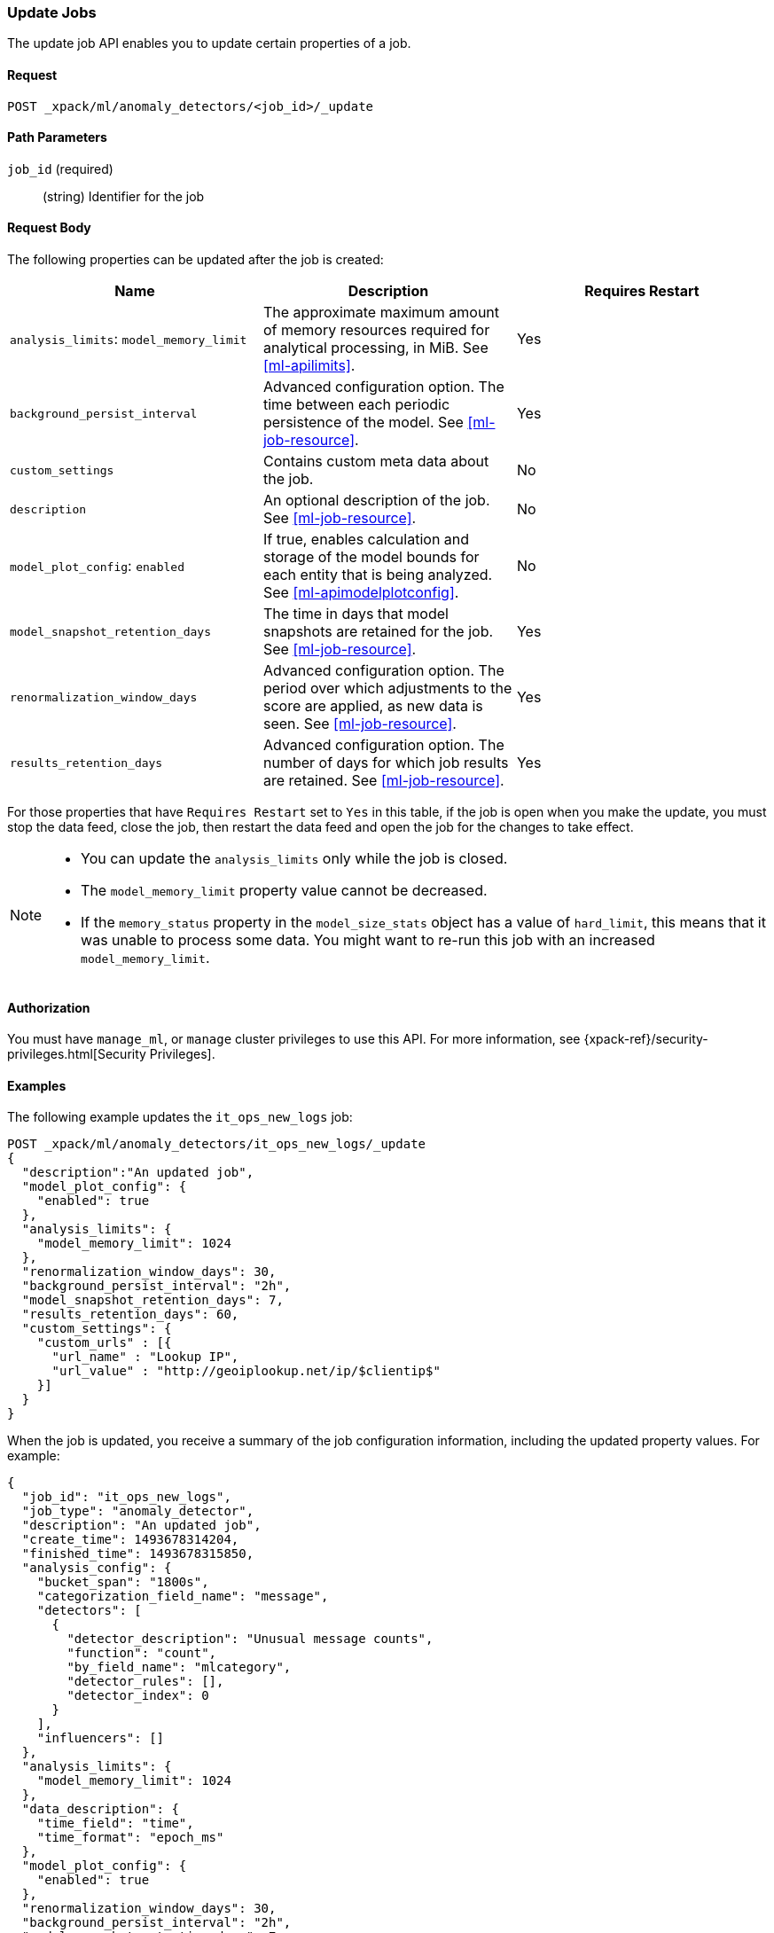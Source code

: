[role="xpack"]
[[ml-update-job]]
=== Update Jobs

The update job API enables you to update certain properties of a job.

==== Request

`POST _xpack/ml/anomaly_detectors/<job_id>/_update`


==== Path Parameters

`job_id` (required)::
  (string) Identifier for the job

==== Request Body

The following properties can be updated after the job is created:

[cols="<,<,<",options="header",]
|=======================================================================
|Name |Description |Requires Restart

|`analysis_limits`: `model_memory_limit` |The approximate maximum amount of
memory resources required for analytical processing, in MiB.
See <<ml-apilimits>>. | Yes

|`background_persist_interval` |Advanced configuration option. The time between
each periodic persistence of the model. See <<ml-job-resource>>. | Yes

|`custom_settings` |Contains custom meta data about the job. | No

|`description` |An optional description of the job.
See <<ml-job-resource>>. | No

|`model_plot_config`: `enabled` |If true, enables calculation and storage of the
model bounds for each entity that is being analyzed.
See <<ml-apimodelplotconfig>>. | No

|`model_snapshot_retention_days` |The time in days that model snapshots are
retained for the job. See <<ml-job-resource>>. | Yes

|`renormalization_window_days` |Advanced configuration option. The period over
which adjustments to the score are applied, as new data is seen.
See <<ml-job-resource>>. | Yes

|`results_retention_days` |Advanced configuration option. The number of days
for which job results are retained. See <<ml-job-resource>>. | Yes

|=======================================================================

For those properties that have `Requires Restart` set to `Yes` in this table,
if the job is open when you make the update, you must stop the data feed, close
the job, then restart the data feed and open the job for the changes to take
effect.

//|`analysis_config`: `detectors`: `detector_index` | A unique identifier of the
//detector. Matches the order of detectors returned by
//<<ml-get-job,GET job>>, starting from 0. | No
//|`analysis_config`: `detectors`: `detector_description` |A description of the
//detector. See <<ml-analysisconfig>>. | No

[NOTE]
--
* You can update the `analysis_limits` only while the job is closed.
* The `model_memory_limit` property value cannot be decreased.
* If the `memory_status` property in the `model_size_stats` object has a value
of `hard_limit`, this means that it was unable to process some data. You might
want to re-run this job with an increased `model_memory_limit`.
--


==== Authorization

You must have `manage_ml`, or `manage` cluster privileges to use this API.
For more information, see
{xpack-ref}/security-privileges.html[Security Privileges].
//<<privileges-list-cluster>>.


==== Examples

The following example updates the `it_ops_new_logs` job:

[source,js]
--------------------------------------------------
POST _xpack/ml/anomaly_detectors/it_ops_new_logs/_update
{
  "description":"An updated job",
  "model_plot_config": {
    "enabled": true
  },
  "analysis_limits": {
    "model_memory_limit": 1024
  },
  "renormalization_window_days": 30,
  "background_persist_interval": "2h",
  "model_snapshot_retention_days": 7,
  "results_retention_days": 60,
  "custom_settings": {
    "custom_urls" : [{
      "url_name" : "Lookup IP",
      "url_value" : "http://geoiplookup.net/ip/$clientip$"
    }]
  }
}
--------------------------------------------------
// CONSOLE
// TEST[skip:todo]

When the job is updated, you receive a summary of the job configuration
information, including the updated property values. For example:

[source,js]
----
{
  "job_id": "it_ops_new_logs",
  "job_type": "anomaly_detector",
  "description": "An updated job",
  "create_time": 1493678314204,
  "finished_time": 1493678315850,
  "analysis_config": {
    "bucket_span": "1800s",
    "categorization_field_name": "message",
    "detectors": [
      {
        "detector_description": "Unusual message counts",
        "function": "count",
        "by_field_name": "mlcategory",
        "detector_rules": [],
        "detector_index": 0
      }
    ],
    "influencers": []
  },
  "analysis_limits": {
    "model_memory_limit": 1024
  },
  "data_description": {
    "time_field": "time",
    "time_format": "epoch_ms"
  },
  "model_plot_config": {
    "enabled": true
  },
  "renormalization_window_days": 30,
  "background_persist_interval": "2h",
  "model_snapshot_retention_days": 7,
  "results_retention_days": 60,
  "custom_settings": {
    "custom_urls": [
      {
        "url_name": "Lookup IP",
        "url_value": "http://geoiplookup.net/ip/$clientip$"
      }
    ]
  },
  "model_snapshot_id": "1493678315",
  "results_index_name": "shared"
}
----
